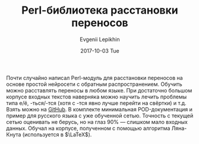 #+TITLE:       Perl-библиотека расстановки переносов
#+AUTHOR:      Evgenii Lepikhin
#+EMAIL:       e.lepikhin@corp.mail.ru
#+DATE:        2017-10-03 Tue
#+KEYWORDS:    perl, AI, neural network
#+TAGS:        perl, AI, neural network
#+LANGUAGE:    ru
#+OPTIONS:     H:3 num:nil toc:nil \n:nil ::t |:t ^:nil -:nil f:t *:t <:t
#+DESCRIPTION: Perl-библиотека расстановки переносов на основе libfann

Почти случайно написал Perl-модуль для расстановки переносов на основе
простой нейросети с обратным распространением. Обучить можно
расставлять переносы в любом языке. При достаточно большом корпусе
входных текстов наверняка можно научить лечить проблемы типа е/ё,
-ться/-тся (хотя с -тся явно лучше перейти на свёртки) и т.д. Взять
можно на [[https://github.com/johnlepikhin/p5-AI-Hyphen][GitHub]]. В комплекте минимальная POD-документация и пример для
русского языка с уже обученной сетью. Точность с текущей сетью
оценивать не берусь, но на глаз 90% — слишком мало входных
данных. Обучал на корпусе, полученном с помощью алгоритма Ляна-Кнута
(используется в $\LaTeX$).

